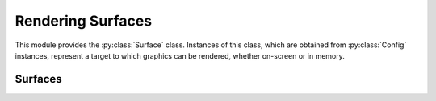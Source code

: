 ==================
Rendering Surfaces
==================

.. py:module:: pegl.surface

This module provides the :py:class:`Surface` class. Instances of this class,
which are obtained from :py:class:`Config` instances, represent a target to
which graphics can be rendered, whether on-screen or in memory.

Surfaces
========

.. py:class:: Surface

    A surface represents a target to which graphics can be rendered. Users
    should not instantiate this class themselves, but should instead get an
    instance from the relevant :py:class:`Config` method (one of
    :py:meth:`Config.create_pbuffer_surface`,
    :py:meth:`Config.create_pbuffer_surface_from_client_buffer`,
    :py:meth:`Config.create_pixmap_surface`,
    :py:meth:`Config.create_platform_pixmap_surface`,
    :py:meth:`Config.create_platform_window_surface`, and
    :py:meth:`Config.create_window_surface`).

    Instances of this class are cached until their destructor is called, so
    that they can be retrieved by the :py:meth:`Context.draw_surface` and
    :py:meth:`Context.read_surface` properties.

    The EGL function underlying the destructor is ``eglDestroySurface``.

    .. py:method:: bind_tex_image(buffer: RenderBuffer=RenderBuffer.BACK)
                       -> None

        Bind the given buffer of this (pbuffer) surface as a texture. Note that
        only :py:obj:`RenderBuffer.BACK` is allowed, even for a single-buffered
        surface, as it indicates the buffer into which rendering is taking
        place. As such, the ``buffer`` argument may be omitted.

        The underlying EGL function is ``eglBindTexImage``.

    .. py:method:: release_tex_image(buffer: RenderBuffer=RenderBuffer.BACK)
                       -> None

        Release the given buffer of this (pbuffer) surface from its binding as
        a texture. Note that only :py:obj:`RenderBuffer.BACK` is allowed, even
        for a single-buffered surface, as it indicates the buffer into which
        rendering is taking place. As such, the ``buffer`` argument may be
        omitted.

        While this method undoes the effect of :py:meth:`bind_tex_image`, it is
        not an error to call it when the buffer is not actually bound.

        The underlying EGL function is ``eglReleaseTexImage``.

    .. py:method:: copy_buffers(target: int) -> None

        Copy the colour buffer of this surface to a native pixmap. The
        ``target`` argument is a platform-specific native pixmap object (a
        ``Pixmap`` on X11, a ``HBITMAP`` on Windows, etc.), handled as a
        ``void *`` in C and as an ``int`` in Python.

        The underlying EGL function is ``eglCopyBuffers``.

    .. py:method:: swap_buffers() -> None

        Post the back colour buffer of this (window) surface to the window.
        This method has no effect on pbuffer or pixmap surfaces, nor on
        single-buffered window surfaces.

        The underlying EGL function is ``eglSwapBuffers``.

    .. py:method:: config_id -> int

        :property:

        A read-only property that retrieves the unique identifier of the
        configuration used to create this surface.

        The underlying EGL function is ``eglQuerySurface`` with an
        ``attribute`` value of ``EGL_CONFIG_ID``.

    .. py:method:: height -> int

        :property:

        A read-only property that gets the height, in pixels, of this surface,
        as most recently registered by the EGL implementation (which may not
        immediately reflect resizing operations from the platform).

        The underlying EGL function is ``eglQuerySurface`` with an
        ``attribute`` value of ``EGL_HEIGHT``.

    .. py:method:: horizontal_resolution -> Optional[float]

        :property:

        A read-only property that gets the horizontal resolution of the display
        on which this (window) surface is visible, in pixels per metre. For a
        non-window surface, the result is None.

        The underlying EGL function is ``eglQuerySurface`` with an
        ``attribute`` value of ``EGL_HORIZONTAL_RESOLUTION``. The given value
        is scaled by dividing by the value of ``EGL_DISPLAY_SCALING`` (which is
        defined to be 10000).

    .. py:method:: largest_pbuffer -> bool

        :property:

        A read-only property that checks whether, when this (pbuffer) surface'
        was created, the EGL implementation was allowed to return the largest
        available pbuffer if the requested pbuffer could not be created. This
        is always False for non-pbuffer surfaces.

        The underlying EGL function is ``eglQuerySurface`` with an
        ``attribute`` value of ``EGL_LARGEST_PBUFFER``.

    .. py:method:: pixel_aspect_ratio -> Optional[float]

        :property:

        A read-only property that gets the pixel aspect ratio of the display
        on which this (window) surface is visible, as width divided by height.
        For a non-window surface, the result is None.

        The underlying EGL function is ``eglQuerySurface`` with an
        ``attribute`` value of ``EGL_PIXEL_ASPECT_RATIO``. The given value
        is scaled by dividing by the value of ``EGL_DISPLAY_SCALING`` (which is
        defined to be 10000).

    .. py:method:: mipmap_level -> int

        :property:

        A property specifying which level of the OpenGL ES mipmap texture
        should be rendered.

        The EGL function underlying the getter is ``eglQuerySurface``, while
        the setter calls ``eglSurfaceAttrib``. Each is called with an
        ``attribute`` value of ``EGL_MIPMAP_LEVEL``.

    .. py:method:: mipmap_texture -> bool

        :property:

        A read-only property that checks whether or not storage should be
        allocated for OpenGL ES mipmaps.

        The underlying EGL function is ``eglQuerySurface`` with an
        ``attribute`` value of ``EGL_MIPMAP_TEXTURE``.

    .. py:method:: multisample_resolve -> MultisampleResolve

        :property:

        A property specifying the filter method for resolving the multisample
        buffer.

        The EGL function underlying the getter is ``eglQuerySurface``, while
        the setter calls ``eglSurfaceAttrib``. Each is called with an
        ``attribute`` value of ``EGL_MULTISAMPLE_RESOLVE``.

    .. py:method:: render_buffer -> RenderBuffer

        :property:

        A read-only property specifying which buffer client APIs are requested
        to render to. This is :py:obj:`RenderBuffer.BACK` for pbuffers
        surfaces, :py:obj:`RenderBuffer.SINGLE` for pixmap surfaces, and
        whichever was specified on surface creation for window surfaces (the
        default being :py:obj:`RenderBuffer.BACK`).

        The underlying EGL function is ``eglQuerySurface`` with an
        ``attribute`` value of ``EGL_RENDER_BUFFER``.

    .. py:method:: swap_behavior -> SwapBehavior

        :property:

        A property specifying the effect on the colour buffer when the surface
        is posted by a buffer swap.

        The EGL function underlying the getter is ``eglQuerySurface``, while
        the setter calls ``eglSurfaceAttrib``. Each is called with an
        ``attribute`` value of ``EGL_SWAP_BEHAVIOR``.

    .. py:method:: texture_format -> TextureFormat

        :property:

        A read-only property that gets the format for an OpenGL ES texture
        created when binding this (pbuffer) surface to a texture map. The
        value for non-pbuffer surfaces is always
        :py:obj:`TextureFormat.NO_TEXTURE`.

        TODO: Translate NO_TEXTURE to None?

        The underlying EGL function is ``eglQuerySurface`` with an
        ``attribute`` value of ``EGL_TEXTURE_FORMAT``.

    .. py:method:: texture_target -> TextureTarget

        :property:

        A read-only property that gets the target for an OpenGL ES texture
        created when binding this (pbuffer) surface to a texture map. The
        value for non-pbuffer surfaces is always
        :py:obj:`TextureTarget.NO_TEXTURE`.

        TODO: As with texture_format above, do I translate NO_TEXTURE to None?

        The underlying EGL function is ``eglQuerySurface`` with an
        ``attribute`` value of ``EGL_TEXTURE_FORMAT``.

    .. py:method:: vertical_resolution -> Optional[float]

        :property:

        A read-only property that gets the vertical resolution of the display
        on which this (window) surface is visible, in pixels per metre. For a
        non-window surface, the result is None.

        The underlying EGL function is ``eglQuerySurface`` with an
        ``attribute`` value of ``EGL_VERTICAL_RESOLUTION``. The given value
        is scaled by dividing by the value of ``EGL_DISPLAY_SCALING`` (which is
        defined to be 10000).

    .. py:method:: width -> int

        :property:

        A read-only property that gets the width, in pixels, of this surface,
        as most recently registered by the EGL implementation (which may not
        immediately reflect resizing operations from the platform).

        The underlying EGL function is ``eglQuerySurface`` with an
        ``attribute`` value of ``EGL_WIDTH``.

.. py:class:: SurfaceAttrib

    An enumeration of surface attributes.

    - GL_COLORSPACE: the colourspace used by OpenGL and OpenGL ES
    - HEIGHT: the surface's height in pixels
    - LARGEST_PBUFFER: whether or not to get the largest pbuffer available if
      allocation would otherwise fail
    - MIPMAP_TEXTURE: whether or not to allocate storage for OpenGS ES mipmaps
    - RENDER_BUFFER: which buffer client APIs are requested to render to
    - TEXTURE_FORMAT: the format for an OpenGL ES texture created when binding
      a pbuffer to a texture map
    - TEXTURE_TARGET: the target for an OpenGL ES texture created when binding
      a pbuffer to a texture map
    - VG_ALPHA_FORMAT: the alpha format used by OpenVG
    - VG_COLORSPACE: the colourspace used by OpenVG
    - WIDTH: the surface's width in pixels

.. py:class:: GLColorspace

    An enumeration of OpenGL and OpenGL ES colourspaces.

    - GL_COLORSPACE_SRGB (SRGB for short): the sRGB non-linear, perceptually
      uniform colourspace
    - GL_COLORSPACE_LINEAR (LINEAR for short): a linear RGB colourspace

.. py:class:: MultisampleResolve

    An enumeration of filters for resolving the multisample buffer.

    - MULTISAMPLE_RESOLVE_DEFAULT (DEFAULT for short)
    - MULTISAMPLE_RESOLVE_BOX (BOX for short)

.. py:class:: RenderBuffer

    An enumeration of render buffer targets.

    - SINGLE_BUFFER (SINGLE for short)
    - BACK_BUFFER (BACK for short)

.. py:class:: SwapBehavior

    An enumeration of buffer effects when a buffer swap is performed.

    - BUFFER_DESTROYED
    - BUFFER_PRESERVED

.. py:class:: TextureFormat

    An enumeration of texture formats.

    - NO_TEXTURE
    - TEXTURE_RGB (RGB for short)
    - TEXTURE_RGBA (RGBA for short)

.. py:class:: TextureTarget

    An enumeration of texture targets.

    - NO_TEXTURE
    - TEXTURE_2D (2D for short)

.. py:class:: VGAlphaFormat

    An enumeration of OpenVG alpha formats.

    - VG_ALPHA_FORMAT_NONPRE (NONPRE for short): non-premultiplied alpha
    - VG_ALPHA_FORMAT_PRE (PRE for short): premultiplied alpha

.. py:class:: VGColorspace

    An enumeration of OpenVG colourspaces. Note the lower-case "s" in the
    ``sRGB`` colourspace!

    - VG_COLORSPACE_sRGB (sRGB for short): the sRGB non-linear, perceptually
      uniform colourspace
    - VG_COLORSPACE_LINEAR (LINEAR for short): a linear RGB colourspace